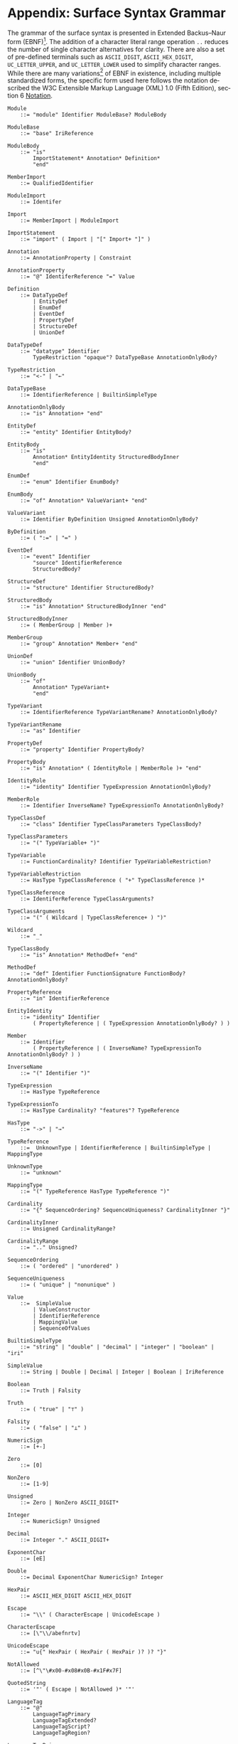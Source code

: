 #+LANGUAGE: en
#+STARTUP: overview hidestars inlineimages entitiespretty

* <<sec:complete-grammar>>Appendix: Surface Syntax Grammar

The grammar of the surface syntax is presented in Extended Backus–Naur form (EBNF)[fn:ebnf]. The addition of a character literal
range operation =..= reduces the number of single character alternatives for clarity. There are also a set of pre-defined
terminals such as =ASCII_DIGIT=, =ASCII_HEX_DIGIT=, =UC_LETTER_UPPER=, and =UC_LETTER_LOWER= used to simplify character ranges.
While there are many variations[fn:ebnfs] of EBNF in existence, including multiple standardized forms, the specific form
used here follows the notation described the W3C Extensible Markup Language (XML) 1.0 (Fifth Edition), section 6
[[https://www.w3.org/TR/xml/#sec-notation][Notation]].

#+BEGIN_SRC ebnf
Module
    ::= "module" Identifier ModuleBase? ModuleBody

ModuleBase
    ::= "base" IriReference

ModuleBody
    ::= "is"
        ImportStatement* Annotation* Definition*
        "end"

MemberImport
    ::= QualifiedIdentifier

ModuleImport
    ::= Identifer

Import
    ::= MemberImport | ModuleImport

ImportStatement
    ::= "import" ( Import | "[" Import+ "]" )

Annotation
    ::= AnnotationProperty | Constraint

AnnotationProperty
    ::= "@" IdentiferReference "=" Value

Definition
    ::= DataTypeDef
        | EntityDef
        | EnumDef
        | EventDef
        | PropertyDef
        | StructureDef
        | UnionDef

DataTypeDef
    ::= "datatype" Identifier
        TypeRestriction "opaque"? DataTypeBase AnnotationOnlyBody?

TypeRestriction
    ::= "<-" | "←"

DataTypeBase
    ::= IdentifierReference | BuiltinSimpleType

AnnotationOnlyBody
    ::= "is" Annotation+ "end"

EntityDef
    ::= "entity" Identifier EntityBody?

EntityBody
    ::= "is"
        Annotation* EntityIdentity StructuredBodyInner
        "end"

EnumDef
    ::= "enum" Identifier EnumBody?

EnumBody
    ::= "of" Annotation* ValueVariant+ "end"

ValueVariant
    ::= Identifier ByDefinition Unsigned AnnotationOnlyBody?

ByDefinition
    ::= ( ":=" | "≔" )

EventDef
    ::= "event" Identifier
        "source" IdentifierReference
        StructuredBody?

StructureDef
    ::= "structure" Identifier StructuredBody?

StructuredBody
    ::= "is" Annotation* StructuredBodyInner "end"

StructuredBodyInner
    ::= ( MemberGroup | Member )+

MemberGroup
    ::= "group" Annotation* Member+ "end"

UnionDef
    ::= "union" Identifier UnionBody?

UnionBody
    ::= "of"
        Annotation* TypeVariant+
        "end"

TypeVariant
    ::= IdentifierReference TypeVariantRename? AnnotationOnlyBody?

TypeVariantRename
    ::= "as" Identifier

PropertyDef
    ::= "property" Identifier PropertyBody?

PropertyBody
    ::= "is" Annotation* ( IdentityRole | MemberRole )+ "end"

IdentityRole
    ::= "identity" Identifier TypeExpression AnnotationOnlyBody?

MemberRole
    ::= Identifier InverseName? TypeExpressionTo AnnotationOnlyBody?

TypeClassDef
    ::= "class" Identifier TypeClassParameters TypeClassBody?

TypeClassParameters
    ::= "(" TypeVariable+ ")"

TypeVariable
    ::= FunctionCardinality? Identifier TypeVariableRestriction?

TypeVariableRestriction
    ::= HasType TypeClassReference ( "+" TypeClassReference )*

TypeClassReference
    ::= IdentiferReference TypeClassArguments?

TypeClassArguments
    ::= "(" ( Wildcard | TypeClassReference+ ) ")"

Wildcard
    ::= "_"

TypeClassBody
    ::= "is" Annotation* MethodDef+ "end"

MethodDef
    ::= "def" Identifier FunctionSignature FunctionBody? AnnotationOnlyBody?

PropertyReference
    ::= "in" IdentifierReference

EntityIdentity
    ::= "identity" Identifier
        ( PropertyReference | ( TypeExpression AnnotationOnlyBody? ) )

Member
    ::= Identifier
        ( PropertyReference | ( InverseName? TypeExpressionTo AnnotationOnlyBody? ) )

InverseName
    ::= "(" Identifier ")"

TypeExpression
    ::= HasType TypeReference

TypeExpressionTo
    ::= HasType Cardinality? "features"? TypeReference

HasType
    ::= "->" | "→"

TypeReference
    ::=  UnknownType | IdentifierReference | BuiltinSimpleType | MappingType

UnknownType
    ::= "unknown"

MappingType
    ::= "(" TypeReference HasType TypeReference ")"

Cardinality
    ::= "{" SequenceOrdering? SequenceUniqueness? CardinalityInner "}"

CardinalityInner
    ::= Unsigned CardinalityRange?

CardinalityRange
    ::= ".." Unsigned?

SequenceOrdering
    ::= ( "ordered" | "unordered" )

SequenceUniqueness
    ::= ( "unique" | "nonunique" )

Value
    ::=  SimpleValue
        | ValueConstructor
        | IdentifierReference
        | MappingValue
        | SequenceOfValues

BuiltinSimpleType
    ::= "string" | "double" | "decimal" | "integer" | "boolean" | "iri"

SimpleValue
    ::= String | Double | Decimal | Integer | Boolean | IriReference

Boolean
    ::= Truth | Falsity

Truth
    ::= ( "true" | "⊤" )

Falsity
    ::= ( "false" | "⊥" )

NumericSign
    ::= [+-]

Zero
    ::= [0]

NonZero
    ::= [1-9]

Unsigned
    ::= Zero | NonZero ASCII_DIGIT*

Integer
    ::= NumericSign? Unsigned

Decimal
    ::= Integer "." ASCII_DIGIT+

ExponentChar
    ::= [eE]

Double
    ::= Decimal ExponentChar NumericSign? Integer

HexPair
    ::= ASCII_HEX_DIGIT ASCII_HEX_DIGIT

Escape
    ::= "\\" ( CharacterEscape | UnicodeEscape )

CharacterEscape
    ::= [\"\\/abefnrtv]

UnicodeEscape
    ::= "u{" HexPair ( HexPair ( HexPair )? )? "}"

NotAllowed
    ::= [^\"\#x00-#x08#x0B-#x1F#x7F]

QuotedString
    ::= '"' ( Escape | NotAllowed )* '"'

LanguageTag
    ::= "@"
        LanguageTagPrimary
        LanguageTagExtended?
        LanguageTagScript?
        LanguageTagRegion?

LanguageTagPrimary
    ::= ASCII_LETTER_LOWER ASCII_LETTER_LOWER ASCII_LETTER_LOWER?

LanguageTagExtended
    ::= "-"
        ASCII_LETTER_UPPER ASCII_LETTER_UPPER ASCII_LETTER_UPPER

LanguageTagScript
    ::= "-"
        ASCII_LETTER_UPPER ASCII_LETTER_LOWER
        ASCII_LETTER_LOWER ASCII_LETTER_LOWER

LanguageTagRegion
    ::= "-"
        ( ( ASCII_LETTER_UPPER ASCII_LETTER_UPPER )
          | ( ASCII_DIGIT ASCII_DIGIT ASCII_DIGIT ) )

String
    ::= QuotedString LanguageTag?

IriReference
    ::=
    "<"
    ( [^<>\"{}|^`\#x00-#x20] | UnicodeEscape )*
    ">"

ValueConstructor
    ::= IdentifierReference "(" SimpleValue ")"

MappingValue
    ::= SimpleValue HasType Value

SequenceOfValues
    ::= SequenceValueConstraint? "["
        ( SimpleValue | ValueConstructor | IdentifierReference )+
        "]"

SequenceValueConstraint
    ::= "{"
        ( SequenceOrdering? SequenceUniqueness? )
        "}"

IdentifierInitial
    ::= UC_LETTER_UPPER | UC_LETTER_LOWER

IdentifierChar
    ::= IdentifierInitial | UC_NUMBER_DECIMAL

Identifier
    ::= IdentifierInitial IdentifierChar* ( "_" IdentifierChar+ )*

QualifiedIdentifier
    ::= Identifier ":" Identifier

IdentifierReference
    ::= QualifiedIdentifier | Identifier

LineComment
    ::= ";" [^\r\n]*

Whitespace
    ::= [^\f\n\r\t\v#x20#xa0#x1680#x2000#x200a#x2028#x2029#x202f#x205f#x3000#xfeff]
#+END_SRC

*** The Embedded Constraint Language

Given that the /formal/ constraint language component of SDML is likely to be used less frequently *and* the grammar is
fairly long we have made it a separate section.

#+BEGIN_SRC ebnf
Constraint
    ::= "assert" Identifier ( InformalConstraint | FormalConstraint )

InformalConstraint
    ::= "=" QuotedString ControlledLanguageTag?

ControlledLanguageTag
    ::= "@" LanguageTagPrimary ControlledLanguageScheme?

ControlledLanguageScheme
    ::= "-"
        ASCII_LETTER  ASCII_LETTER  ASCII_LETTER
        ASCII_LETTER? ASCII_LETTER? ASCII_LETTER?
        ASCII_LETTER? ASCII_LETTER? ASCII_LETTER?

FormalConstraint
    ::= "is"
        ConstraintEnvironment? ConstraintSentence
        "end"

ConstraintSentence
    ::= SimpleSentence
        | BooleanSentence
        | QuantifiedSentence
        | "(" ConstraintSentence ")"

SimpleSentence
    ::= Atomic | Equation | Inequation

Atomic
    ::= Term ActualArguments

ActualArguments
    ::= "(" Term* ")"

Equation
    ::= Term "=" Term

Inequation
    ::= Term InequationRelation Term

InequationRelation
    ::= ( '/=' | '≠' | '<' | '>' | '<=' | '≤' | '>=' | '≥' )

BooleanSentence
    ::= UnaryBooleanSentence | BinaryBooleanSentence

UnaryBooleanSentence
    ::= NegationOperator ConstraintSentence

BinaryBooleanSentence
    ::= ConstraintSentence LogicalConnective ConstraintSentence

LogicalConnective
    ::= ConjunctionOperator
        | DisjunctionOperator
        | ExclusiveDisjunctionOperator
        | ImplicationOperator
        | BiconditionalOperator

NegationOperator
    ::= ( "not" | "¬" )

ConjunctionOperator
    ::= ( "and" | "∧" )

DisjunctionOperator
    ::= ( "or" | "∨" )

ExclusiveDisjunctionOperator
    ::= ( "xor" | "⊻" )

ImplicationOperator
    ::= ( "implies" | "⇒" )

BiconditionalOperator
    ::= ( "iff" | "⇔" )

QuantifiedSentence
    ::= QuantifiedVariableBinding+ ","? ConstraintSentence

QuantifiedVariableBinding
    ::= ( UniversalQuantifier | ExistentialQuantifier ) QuantifiedVariable

UniversalQuantifier
    ::= "forall" | "∀"

ExistentialQuantifier
    ::= "exists" | "∃"

QuantifiedVariable
    ::= ReservedSelf | Identifer MembershipOperator Term

MembershipOperator
    ::= ( "in" | "∈" )

Term
    ::= SequenceBuilder
        | FunctionalTerm
        | FunctionComposition
        | IdentifierReference
        | ReservedSelf
        | PredicateValue

FunctionalTerm
    ::= Term ActualArguments

FunctionComposition
    ::= ( "self" | Identifier ) ( "." Identifier )+

PredicateValue
    ::= SimpleValue | SequenceOfPredicateValues

SequenceOfPredicateValues
    ::= "∅"
        | SequenceValueConstraint?
          "[" ( SimpleValue | IdentifierReference )* "]"

ReservedSelf
    ::= "self"
#+END_SRC

*** Constraint Environment Definitions

#+BEGIN_SRC ebnf
ConstraintEnvironment
    ::= EnvironmentDef+ "in"

EnvironmentDef
    ::= "def" Identifier ( FunctionDef | ConstantDef )

FunctionDef
    ::= FunctionSignature FunctionBody

FunctionSignature
    ::= ( "(" FunctionParameter+ ")" )? FunctionType

FunctionParameter
    ::= Identifier FunctionType

FunctionType
    ::= HasType FunctionCardinality? FunctionTypeRef

FunctionCardinality
    ::= "{"
        SequenceOrdering? SequenceUniqueness? CardinalityInner?
        "}"

FunctionTypeRef
    ::= Optional? ( IdentiferReference | BuiltinSimpleType | MappingType )

Optional
    ::= "?"

FunctionBody
    ::= ByDefinition ConstraintSentence

ConstantDef
    ::= ByDefinition ( PredicateValue | ConstraintSentence )
#+END_SRC

*** Sequence Builders

#+BEGIN_SRC ebnf
SequenceBuilder
    ::= "{"
        ( NamedVariableSet | MappingVariable )
        "|"
        SequenceBuilderBody
        "}"

NamedVariableSet
    ::= Identifier+

MappingVariable
    ::= "(" Identifier HasType Identifier ")"

SequenceBuilderBody
    ::= QuantifiedSentence | "(" QuantifiedSentence ")"
#+END_SRC


# ----- Footnotes

[fn:ebnf] [[https://en.wikipedia.org/wiki/Extended_Backus%E2%80%93Naur_form][Extended Backus-Naur Form (EBNF)]], Wikipedia
[fn:ebnfs] See [[http://www.cs.man.ac.uk/~pjj/bnf/ebnf.html][BNF/EBNF Variants]]
